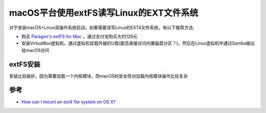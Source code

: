 .. _extfs:

=========================================
macOS平台使用extFS读写Linux的EXT文件系统
=========================================

对于安装macOS+Linux双操作系统启动，如果需要读写Linux的EXT4文件系统，有以下推荐方法:

- 购买 `Paragon's extFS for Mac <https://www.paragon-software.com/home/extfs-mac/>`_ ，通过支付宝购买大约129元
- 安装VirtualBox虚拟机，通过虚拟机挂载外接的U盘(能否直接访问内置磁盘分区？)，然后在Linux虚拟机中通过Samba输出给macOS访问

extFS安装
=============

安装比较曲折，因为需要加载一个内核模块，而macOS的安全性对加载内核模块操作比较复杂

参考
======

- `How can I mount an ext4 file system on OS X? <https://apple.stackexchange.com/questions/29842/how-can-i-mount-an-ext4-file-system-on-os-x>`_
